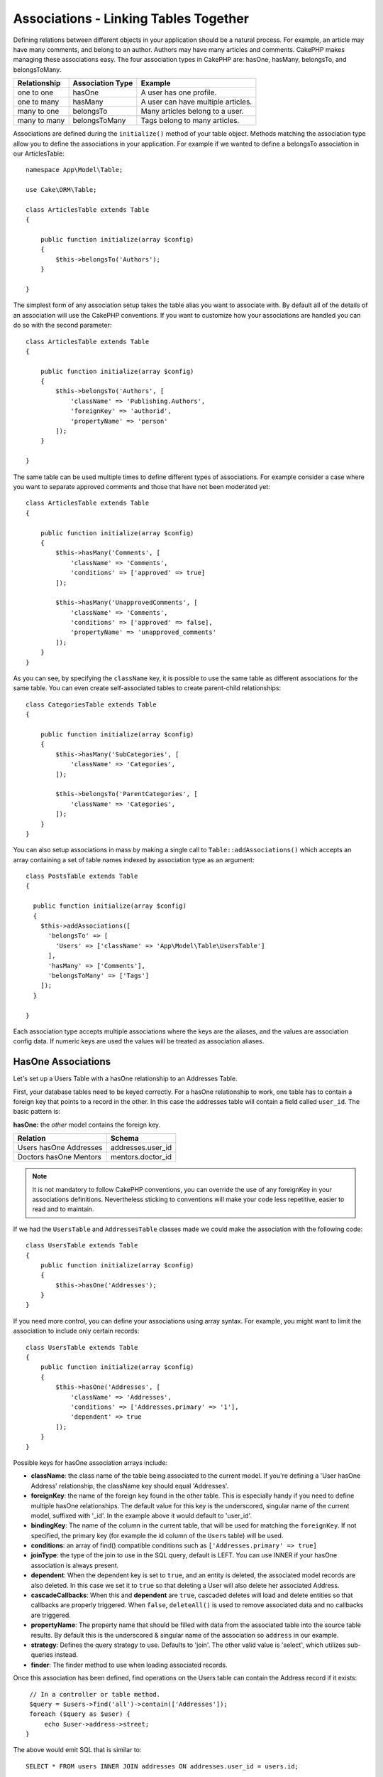 Associations - Linking Tables Together
######################################

Defining relations between different objects in your application should be
a natural process. For example, an article may have many comments, and belong
to an author. Authors may have many articles and comments. CakePHP makes
managing these associations easy. The four association types in CakePHP are:
hasOne, hasMany, belongsTo, and belongsToMany.

============= ===================== =======================================
Relationship  Association Type      Example
============= ===================== =======================================
one to one    hasOne                A user has one profile.
------------- --------------------- ---------------------------------------
one to many   hasMany               A user can have multiple articles.
------------- --------------------- ---------------------------------------
many to one   belongsTo             Many articles belong to a user.
------------- --------------------- ---------------------------------------
many to many  belongsToMany         Tags belong to many articles.
============= ===================== =======================================

Associations are defined during the ``initialize()`` method of your table
object. Methods matching the association type allow you to define the
associations in your application. For example if we wanted to define a belongsTo
association in our ArticlesTable::

    namespace App\Model\Table;

    use Cake\ORM\Table;

    class ArticlesTable extends Table
    {

        public function initialize(array $config)
        {
            $this->belongsTo('Authors');
        }

    }

The simplest form of any association setup takes the table alias you want to
associate with. By default all of the details of an association will use the
CakePHP conventions. If you want to customize how your associations are handled
you can do so with the second parameter::

    class ArticlesTable extends Table
    {

        public function initialize(array $config)
        {
            $this->belongsTo('Authors', [
                'className' => 'Publishing.Authors',
                'foreignKey' => 'authorid',
                'propertyName' => 'person'
            ]);
        }

    }

The same table can be used multiple times to define different types of
associations. For example consider a case where you want to separate
approved comments and those that have not been moderated yet::

    class ArticlesTable extends Table
    {

        public function initialize(array $config)
        {
            $this->hasMany('Comments', [
                'className' => 'Comments',
                'conditions' => ['approved' => true]
            ]);

            $this->hasMany('UnapprovedComments', [
                'className' => 'Comments',
                'conditions' => ['approved' => false],
                'propertyName' => 'unapproved_comments'
            ]);
        }
    }

As you can see, by specifying the ``className`` key, it is possible to use the
same table as different associations for the same table. You can even create
self-associated tables to create parent-child relationships::

    class CategoriesTable extends Table
    {

        public function initialize(array $config)
        {
            $this->hasMany('SubCategories', [
                'className' => 'Categories',
            ]);

            $this->belongsTo('ParentCategories', [
                'className' => 'Categories',
            ]);
        }
    }

You can also setup associations in mass by making a single call to
``Table::addAssociations()`` which accepts an array containing a set of
table names indexed by association type as an argument::

    class PostsTable extends Table
    {

      public function initialize(array $config)
      {
        $this->addAssociations([
          'belongsTo' => [
            'Users' => ['className' => 'App\Model\Table\UsersTable']
          ],
          'hasMany' => ['Comments'],
          'belongsToMany' => ['Tags']
        ]);
      }

    }

Each association type accepts multiple associations where the keys are the
aliases, and the values are association config data. If numeric keys are used
the values will be treated as association aliases.

HasOne Associations
===================

Let's set up a Users Table with a hasOne relationship to an Addresses Table.

First, your database tables need to be keyed correctly. For a hasOne
relationship to work, one table has to contain a foreign key that points to
a record in the other. In this case the addresses table will contain a field
called ``user_id``. The basic pattern is:

**hasOne:** the *other* model contains the foreign key.

====================== ==================
Relation               Schema
====================== ==================
Users hasOne Addresses addresses.user\_id
---------------------- ------------------
Doctors hasOne Mentors mentors.doctor\_id
====================== ==================

.. note::

    It is not mandatory to follow CakePHP conventions, you can override
    the use of any foreignKey in your associations definitions. Nevertheless sticking
    to conventions will make your code less repetitive, easier to read and to maintain.

If we had the ``UsersTable`` and ``AddressesTable`` classes made we could make
the association with the following code::

    class UsersTable extends Table
    {
        public function initialize(array $config)
        {
            $this->hasOne('Addresses');
        }
    }

If you need more control, you can define your associations using
array syntax. For example, you might want to limit the association
to include only certain records::

    class UsersTable extends Table
    {
        public function initialize(array $config)
        {
            $this->hasOne('Addresses', [
                'className' => 'Addresses',
                'conditions' => ['Addresses.primary' => '1'],
                'dependent' => true
            ]);
        }
    }

Possible keys for hasOne association arrays include:

- **className**: the class name of the table being associated to
  the current model. If you're defining a 'User hasOne Address'
  relationship, the className key should equal 'Addresses'.
- **foreignKey**: the name of the foreign key found in the other
  table. This is especially handy if you need to define multiple
  hasOne relationships. The default value for this key is the
  underscored, singular name of the current model, suffixed with
  '\_id'. In the example above it would default to 'user\_id'.
- **bindingKey**: The name of the column in the current table, that will be used
  for matching the ``foreignKey``. If not specified, the primary key (for example
  the id column of the ``Users`` table) will be used.
- **conditions**: an array of find() compatible conditions
  such as ``['Addresses.primary' => true]``
- **joinType**: the type of the join to use in the SQL query, default
  is LEFT. You can use INNER if your hasOne association is always present.
- **dependent**: When the dependent key is set to ``true``, and an
  entity is deleted, the associated model records are also deleted. In this
  case we set it to ``true`` so that deleting a User will also delete her associated
  Address.
- **cascadeCallbacks**: When this and **dependent** are ``true``, cascaded deletes will
  load and delete entities so that callbacks are properly triggered. When ``false``,
  ``deleteAll()`` is used to remove associated data and no callbacks are
  triggered.
- **propertyName**: The property name that should be filled with data from the associated
  table into the source table results. By default this is the underscored & singular name of
  the association so ``address`` in our example.
- **strategy**: Defines the query strategy to use. Defaults to 'join'. The other
  valid value is 'select', which utilizes sub-queries instead.
- **finder**: The finder method to use when loading associated records.

Once this association has been defined, find operations on the Users table can
contain the Address record if it exists::

    // In a controller or table method.
    $query = $users->find('all')->contain(['Addresses']);
    foreach ($query as $user) {
        echo $user->address->street;
   }

The above would emit SQL that is similar to::

    SELECT * FROM users INNER JOIN addresses ON addresses.user_id = users.id;

BelongsTo Associations
======================

Now that we have Address data access from the User table, let's
define a belongsTo association in the Addresses table in order to get
access to related User data. The belongsTo association is a natural
complement to the hasOne and hasMany associations.

When keying your database tables for a belongsTo relationship,
follow this convention:

**belongsTo:** the *current* model contains the foreign key.

========================= ==================
Relation                  Schema
========================= ==================
Addresses belongsTo Users addresses.user\_id
------------------------- ------------------
Mentors belongsTo Doctors mentors.doctor\_id
========================= ==================

.. tip::

    If a Table contains a foreign key, it belongs to the other
    Table.

We can define the belongsTo association in our Addresses table as follows::

    class AddressesTable extends Table
    {

        public function initialize(array $config)
        {
            $this->belongsTo('Users');
        }
    }

We can also define a more specific relationship using array
syntax::

    class AddressesTable extends Table
    {

        public function initialize(array $config)
        {
            $this->belongsTo('Users', [
                'foreignKey' => 'user_id',
                'joinType' => 'INNER',
            ]);
        }
    }

Possible keys for belongsTo association arrays include:

- **className**: the class name of the model being associated to
  the current model. If you're defining a 'Profile belongsTo User'
  relationship, the className key should equal 'Users'.
- **foreignKey**: the name of the foreign key found in the current table. This
  is especially handy if you need to define multiple belongsTo relationships to
  the same model. The default value for this key is the underscored, singular
  name of the other model, suffixed with ``_id``.
- **bindingKey**: The name of the column in the other table, that will be used
  for matching the ``foreignKey``. If not specified, the primary key (for example
  the id column of the ``Users`` table) will be used.
- **conditions**: an array of find() compatible conditions or SQL
  strings such as ``['Users.active' => true]``
- **joinType**: the type of the join to use in the SQL query, default
  is LEFT which may not fit your needs in all situations, INNER may
  be helpful when you want everything from your main and associated
  models or nothing at all.
- **propertyName**: The property name that should be filled with data from the
  associated table into the source table results. By default this is the
  underscored & singular name of the association so ``user`` in our example.
- **finder**: The finder method to use when loading associated records.

Once this association has been defined, find operations on the User table can
contain the Address record if it exists::

    // In a controller or table method.
    $query = $addresses->find('all')->contain(['Users']);
    foreach ($query as $address) {
        echo $address->user->username;
    }

The above would emit SQL that is similar to::

    SELECT * FROM addresses LEFT JOIN users ON addresses.user_id = users.id;


HasMany Associations
====================

An example of a hasMany association is "Article hasMany Comments".
Defining this association will allow us to fetch an article's comments
when the article is loaded.

When creating your database tables for a hasMany relationship, follow
this convention:

**hasMany:** the *other* model contains the foreign key.

========================== ===================
Relation                   Schema
========================== ===================
Article hasMany Comment    Comment.article\_id
-------------------------- -------------------
Product hasMany Option     Option.product\_id
-------------------------- -------------------
Doctor hasMany Patient     Patient.doctor\_id
========================== ===================

We can define the hasMany association in our Articles model as follows::

    class ArticlesTable extends Table
    {

        public function initialize(array $config)
        {
            $this->hasMany('Comments');
        }
    }

We can also define a more specific relationship using array
syntax::

    class ArticlesTable extends Table
    {

        public function initialize(array $config)
        {
            $this->hasMany('Comments', [
                'foreignKey' => 'article_id',
                'dependent' => true,
            ]);
        }
    }

Sometimes you may want to configure composite keys in your associations::

    // within ArticlesTable::initialize() call
    $this->hasMany('Reviews', [
        'foreignKey' => [
            'article_id',
            'article_hash'
        ]
    ]);

In the example above, we have passed an array containing the desired composite
keys to ``foreignKey``. If you maybe need to specify different
binding fields than the defaults, you can setup it manually in your
``bindingKeys`` array::

    // within ArticlesTable::initialize() call
    $this->hasMany('Reviews', [
        'foreignKey' => [
            'article_id',
            'article_hash'
        ],
        'bindingKey' => [
            'whatever_id',
            'whatever_hash'
        ]
    ]);

Possible keys for hasMany association arrays include:

- **className**: the class name of the model being associated to
  the current model. If you're defining a 'User hasMany Comment'
  relationship, the className key should equal 'Comments'.
- **foreignKey**: the name of the foreign key found in the other
  table. This is especially handy if you need to define multiple
  hasMany relationships. The default value for this key is the
  underscored, singular name of the actual model, suffixed with
  '\_id'.
- **bindingKey**: The name of the column in the current table, that will be used
  for matching the ``foreignKey``. If not specified, the primary key (for example
  the id column of the ``Articles`` table) will be used.
- **conditions**: an array of find() compatible conditions or SQL
  strings such as ``['Comments.visible' => true]``
- **sort**  an array of find() compatible order clauses or SQL
  strings such as ``['Comments.created' => 'ASC']``
- **dependent**: When dependent is set to ``true``, recursive model
  deletion is possible. In this example, Comment records will be
  deleted when their associated Article record has been deleted.
- **cascadeCallbacks**: When this and **dependent** are ``true``, cascaded
  deletes will load and delete entities so that callbacks are properly
  triggered. When ``false``, ``deleteAll()`` is used to remove associated data
  and no callbacks are triggered.
- **propertyName**: The property name that should be filled with data from the
  associated table into the source table results. By default this is the
  underscored & plural name of the association so ``comments`` in our example.
- **strategy**: Defines the query strategy to use. Defaults to 'select'. The other
  valid value is 'subquery', which replaces the ``IN`` list with an equivalent
  subquery.
- **saveStrategy**: Either 'append' or 'replace'. When 'append' the current records
  are appended to any records in the database. When 'replace' associated records
  not in the current set will be removed. If the foreign key is a null able column
  or if ``dependent`` is true records will be orphaned.
- **finder**: The finder method to use when loading associated records.

Once this association has been defined, find operations on the Articles table can
contain the Comment records if they exist::

    // In a controller or table method.
    $query = $articles->find('all')->contain(['Comments']);
    foreach ($query as $article) {
        echo $article->comments[0]->text;
    }

The above would emit SQL that is similar to::

    SELECT * FROM articles;
    SELECT * FROM comments WHERE article_id IN (1, 2, 3, 4, 5);

When the subquery strategy is used, SQL similar to the following will be
generated::

    SELECT * FROM articles;
    SELECT * FROM comments WHERE article_id IN (SELECT id FROM articles);

You may want to cache the counts for your hasMany associations. This is useful
when you often need to show the number of associated records, but don't want to
load all the records just to count them. For example, the comment count on any
given article is often cached to make generating lists of articles more
efficient. You can use the :doc:`CounterCacheBehavior
</orm/behaviors/counter-cache>` to cache counts of associated records.

You should make sure that your database tables do not contain columns that match
association property names. If for example you have counter fields that conflict
with association properties, you must either rename the association property, or
the column name.

BelongsToMany Associations
==========================

An example of a BelongsToMany association is "Article BelongsToMany Tags", where
the tags from one article are shared with other articles.  BelongsToMany is
often referred to as "has and belongs to many", and is a classic "many to many"
association.

The main difference between hasMany and BelongsToMany is that the link between
the models in a BelongsToMany association are not exclusive. For example, we are
joining our Articles table with a Tags table. Using 'funny' as a Tag for my
Article, doesn't "use up" the tag. I can also use it on the next article
I write.

Three database tables are required for a BelongsToMany association. In the
example above we would need tables for ``articles``, ``tags`` and
``articles_tags``.  The ``articles_tags`` table contains the data that links
tags and articles together. The joining table is named after the two tables
involved, separated with an underscore by convention. In its simplest form, this
table consists of ``article_id`` and ``tag_id``.

**belongsToMany** requires a separate join table that includes both *model*
names.

============================ ================================================================
Relationship                 Pivot Table Fields
============================ ================================================================
Article belongsToMany Tag    articles_tags.id, articles_tags.tag_id, articles_tags.article_id
---------------------------- ----------------------------------------------------------------
Patient belongsToMany Doctor doctors_patients.id, doctors_patients.doctor_id,
                             doctors_patients.patient_id.
============================ ================================================================

We can define the belongsToMany association in our Articles model as follows::

    class ArticlesTable extends Table
    {

        public function initialize(array $config)
        {
            $this->belongsToMany('Tags');
        }
    }

We can also define a more specific relationship using array
syntax::

    class ArticlesTable extends Table
    {

        public function initialize(array $config)
        {
            $this->belongsToMany('Tags', [
                'joinTable' => 'article_tag',
            ]);
        }
    }

Possible keys for belongsToMany association arrays include:

- **className**: the class name of the model being associated to
  the current model. If you're defining a 'Article belongsToMany Tag'
  relationship, the className key should equal 'Tags.'
- **joinTable**: The name of the join table used in this
  association (if the current table doesn't adhere to the naming
  convention for belongsToMany join tables). By default this table
  name will be used to load the Table instance for the join/pivot table.
- **foreignKey**: the name of the foreign key found in the current
  model or list in case of composite foreign keys.
  This is especially handy if you need to define multiple
  belongsToMany relationships. The default value for this key is the
  underscored, singular name of the current model, suffixed with '\_id'.
- **targetForeignKey**: the name of the foreign key found in the target
  model or list in case of composite foreign keys.
  The default value for this key is the underscored, singular name of
  the target model, suffixed with '\_id'.
- **conditions**: an array of find() compatible conditions.  If you have
  conditions on an associated table, you should use a 'through' model, and
  define the necessary belongsTo associations on it.
- **sort** an array of find() compatible order clauses.
- **dependent**: When the dependent key is set to ``false``, and an entity is
  deleted, the data of the join table will not be deleted.
- **through** Allows you to provide a either the name of the Table instance you
  want used on the join table, or the instance itself. This makes customizing
  the join table keys possible, and allows you to customize the behavior of the
  pivot table.
- **cascadeCallbacks**: When this is ``true``, cascaded deletes will load and
  delete entities so that callbacks are properly triggered on join table
  records. When ``false``, ``deleteAll()`` is used to remove associated data and
  no callbacks are triggered. This defaults to ``false`` to help reduce
  overhead.
- **propertyName**: The property name that should be filled with data from the
  associated table into the source table results. By default this is the
  underscored & plural name of the association, so ``tags`` in our example.
- **strategy**: Defines the query strategy to use. Defaults to 'select'. The
  other valid value is 'subquery', which replaces the ``IN`` list with an
  equivalent subquery.
- **saveStrategy**: Either 'append' or 'replace'. Defaults to 'replace'.
  Indicates the mode to be used for saving associated entities. The former will
  only create new links between both side of the relation and the latter will
  do a wipe and replace to create the links between the passed entities when
  saving.
- **finder**: The finder method to use when loading associated records.


Once this association has been defined, find operations on the Articles table can
contain the Tag records if they exist::

    // In a controller or table method.
    $query = $articles->find('all')->contain(['Tags']);
    foreach ($query as $article) {
        echo $article->tags[0]->text;
    }

The above would emit SQL that is similar to::

    SELECT * FROM articles;
    SELECT * FROM tags
    INNER JOIN articles_tags ON (
      tags.id = article_tags.tag_id
      AND article_id IN (1, 2, 3, 4, 5)
    );

When the subquery strategy is used, SQL similar to the following will be
generated::

    SELECT * FROM articles;
    SELECT * FROM tags
    INNER JOIN articles_tags ON (
      tags.id = article_tags.tag_id
      AND article_id IN (SELECT id FROM articles)
    );

.. _using-the-through-option:

Using the 'through' Option
--------------------------

If you plan on adding extra information to the join/pivot table, or if you
need to use join columns outside of the conventions, you will need to define the
``through`` option. The ``through`` option provides you full control over how
the belongsToMany association will be created.

It is sometimes desirable to store additional data with a many to
many association. Consider the following::

    Student BelongsToMany Course
    Course BelongsToMany Student

A Student can take many Courses and a Course can be taken by many Students. This
is a simple many to many association. The following table would suffice::

    id | student_id | course_id

Now what if we want to store the number of days that were attended
by the student on the course and their final grade? The table we'd
want would be::

    id | student_id | course_id | days_attended | grade

The way to implement our requirement is to use a **join model**,
otherwise known as a **hasMany through** association.
That is, the association is a model itself. So, we can create a new
model CoursesMemberships. Take a look at the following models. ::

    class StudentsTable extends Table
    {
        public function initialize(array $config)
        {
            $this->belongsToMany('Courses', [
                'through' => 'CourseMemberships',
            ]);
        }
    }

    class CoursesTable extends Table
    {
        public function initialize(array $config)
        {
            $this->belongsToMany('Students', [
                'through' => 'CourseMemberships',
            ]);
        }
    }

    class CoursesMembershipsTable extends Table
    {
        public function initialize(array $config)
        {
            $this->belongsTo('Students');
            $this->belongsTo('Courses');
        }
    }

The CoursesMemberships join table uniquely identifies a given
Student's participation on a Course in addition to extra
meta-information.

Default Association Conditions
------------------------------

The ``finder`` option allows you to use a :ref:`custom finder
<custom-find-methods>` to load associated record data. This lets you encapsulate
your queries better and keep your code DRY'er. There are some limitations when
using finders to load data in associations that are loaded using
joins (belongsTo/hasOne). Only the following aspects of the query will be
applied to the root query:

- WHERE conditions.
- Additional joins.
- Contained associations.

Other aspects of the query, such as selected columns, order, group by, having
and other sub-statements, will not be applied to the root query. Associations
that are *not* loaded through joins (hasMany/belongsToMany), do not have the
above restrictions and can also use result formatters or map/reduce functions.

Loading Associations
--------------------

Once you've defined your associations you can :ref:`eager load associations
<eager-loading-associations>` when fetching results.
